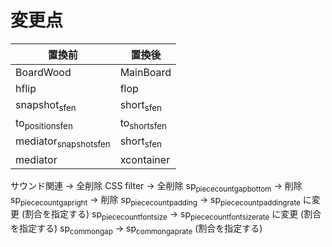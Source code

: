 * 変更点
|------------------------+---------------|
| 置換前                 | 置換後        |
|------------------------+---------------|
| BoardWood              | MainBoard     |
| hflip                  | flop          |
| snapshot_sfen          | short_sfen    |
| to_position_sfen       | to_short_sfen |
| mediator_snapshot_sfen | short_sfen    |
| mediator               | xcontainer    |
|------------------------+---------------|

サウンド関連 → 全削除
CSS filter → 全削除
sp_piece_count_gap_bottom → 削除
sp_piece_count_gap_right → 削除
sp_piece_count_padding -> sp_piece_count_padding_rate に変更 (割合を指定する)
sp_piece_count_font_size -> sp_piece_count_font_size_rate に変更 (割合を指定する)
sp_common_gap -> sp_common_gap_rate (割合を指定する)
